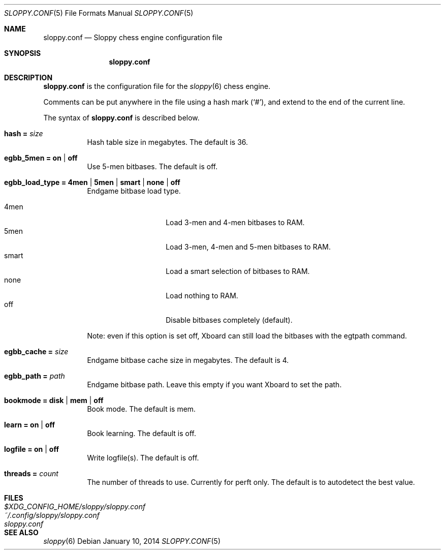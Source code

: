 .\"
.\" Copyright (c) 2014 Ilari Pihlajisto <ilari.pihlajisto@mbnet.fi>
.\" Copyright (c) 2014 Arto Jonsson <artoj@iki.fi>
.\"
.\" Sloppy is free software; you can redistribute it and/or modify
.\" it under the terms of the GNU General Public License as published by
.\" the Free Software Foundation; either version 3 of the License, or
.\" (at your option) any later version.
.\"
.\" Sloppy is distributed in the hope that it will be useful,
.\" but WITHOUT ANY WARRANTY; without even the implied warranty of
.\" MERCHANTABILITY or FITNESS FOR A PARTICULAR PURPOSE.  See the
.\" GNU General Public License for more details.
.\"
.\" You should have received a copy of the GNU General Public License
.\" along with this program.  If not, see <http://www.gnu.org/licenses/>.
.\"
.\"
.Dd January 10, 2014
.Dt SLOPPY.CONF 5
.Os
.Sh NAME
.Nm sloppy.conf
.Nd Sloppy chess engine configuration file
.Sh SYNOPSIS
.Nm
.Sh DESCRIPTION
.Nm
is the configuration file for the
.Xr sloppy 6
chess engine.
.Pp
Comments can be put anywhere in the file using a hash mark
.Pq Sq # ,
and extend to the end of the current line.
.Pp
The syntax of
.Nm
is described below.
.Bl -tag -width Ds
.It Ic hash = Ar size
Hash table size in megabytes.
The default is 36.
.It Ic egbb_5men = on | off
Use 5-men bitbases.
The default is off.
.It Ic egbb_load_type = 4men | 5men | smart | none | off
Endgame bitbase load type.
.Pp
.Bl -tag -width "XXXXXX" -offset indent -compact
.It 4men
Load 3-men and 4-men bitbases to RAM.
.It 5men
Load 3-men, 4-men and 5-men bitbases to RAM.
.It smart
Load a smart selection of bitbases to RAM.
.It none
Load nothing to RAM.
.It off
Disable bitbases completely (default).
.El
.Pp
Note: even if this option is set off, Xboard can still load the bitbases
with the egtpath command.
.It Ic egbb_cache = Ar size
Endgame bitbase cache size in megabytes.
The default is 4.
.It Ic egbb_path = Ar path
Endgame bitbase path.
Leave this empty if you want Xboard to set the path.
.It Ic bookmode = disk | mem | off
Book mode.
The default is mem.
.It Ic learn = on | off
Book learning.
The default is off.
.It Ic logfile = on | off
Write logfile(s).
The default is off.
.It Ic threads = Ar count
The number of threads to use.
Currently for perft only.
The default is to autodetect the best value.
.El
.Sh FILES
.Bl -tag -width $XDG_CONFIG_HOME/sloppy/sloppy.conf -compact
.It Pa $XDG_CONFIG_HOME/sloppy/sloppy.conf
.It Pa ~/.config/sloppy/sloppy.conf
.It Pa sloppy.conf
.El
.Sh SEE ALSO
.Xr sloppy 6
